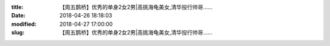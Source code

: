 
:title: 【周五鹊桥】优秀的单身2女2男|高挑海龟美女,清华投行帅哥……
:date: 2018-04-26 18:18:03
:modified: 2018-04-27 17:00:00
:slug: 【周五鹊桥】优秀的单身2女2男|高挑海龟美女,清华投行帅哥……


.. raw:: html
    :file: html/【周五鹊桥】优秀的单身2女2男|高挑海龟美女,清华投行帅哥…….html
